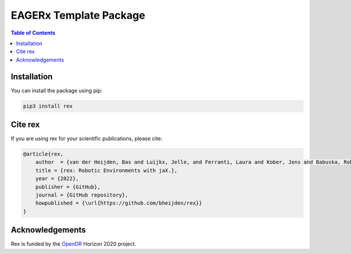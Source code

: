***********************
EAGERx Template Package
***********************

.. image:: https://img.shields.io/badge/License-Apache_2.0-blue.svg
   :target: https://opensource.org/licenses/Apache-2.0
   :alt: license

.. image:: https://img.shields.io/badge/code%20style-black-000000.svg
   :target: https://github.com/psf/black
   :alt: codestyle

.. image:: https://github.com/bheijden/rex/actions/workflows/ci.yml/badge.svg?branch=master
  :target: https://github.com/bheijden/rex/actions/workflows/ci.yml
  :alt: Continuous Integration

.. contents:: Table of Contents
    :depth: 2

Installation
============

You can install the package using pip:

.. code:: shell

    pip3 install rex

Cite rex
========
If you are using rex for your scientific publications, please cite:

.. code:: bibtex

    @article{rex,
        author  = {van der Heijden, Bas and Luijkx, Jelle, and Ferranti, Laura and Kober, Jens and Babuska, Robert},
        title = {rex: Robotic Environments with jaX.},
        year = {2022},
        publisher = {GitHub},
        journal = {GitHub repository},
        howpublished = {\url{https://github.com/bheijden/rex}}
    }

Acknowledgements
=================
Rex is funded by the `OpenDR <https://opendr.eu/>`_ Horizon 2020 project.
